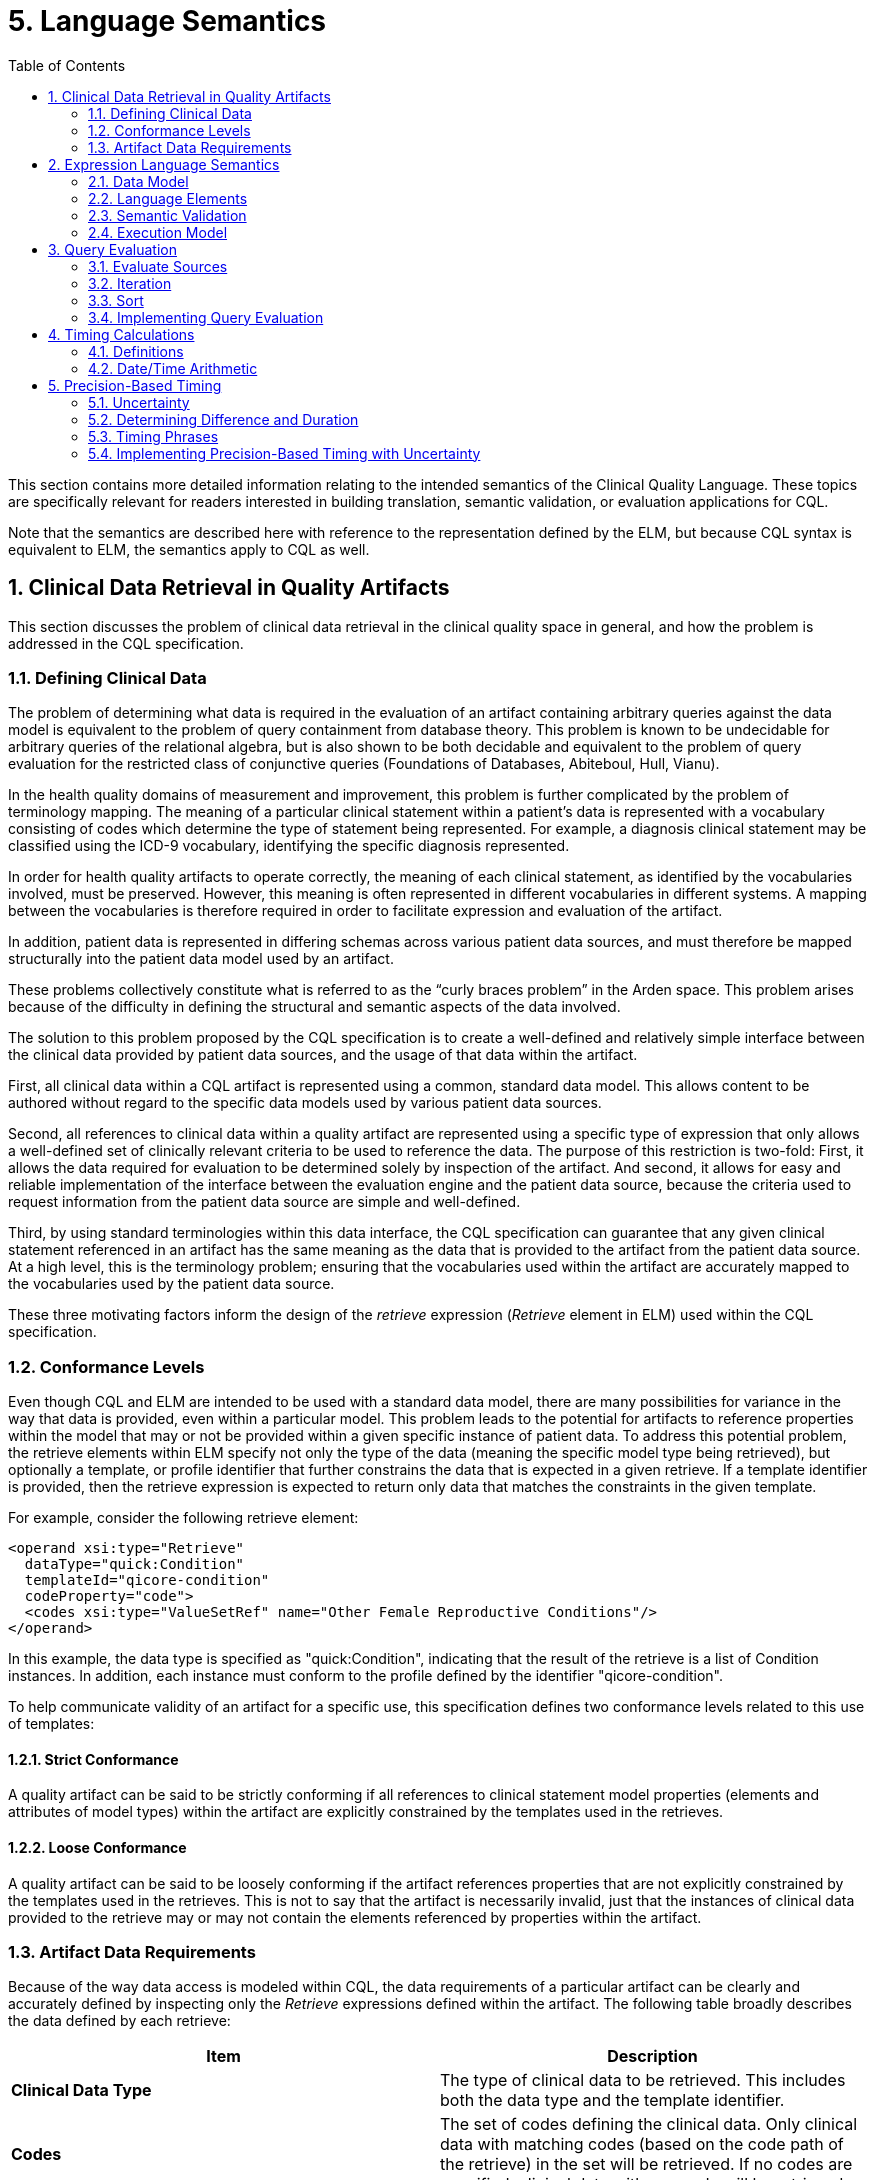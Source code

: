[[language-semantics]]
= 5. Language Semantics
:page-layout: current
:sectnums:
:sectanchors:
:toc:

This section contains more detailed information relating to the intended semantics of the Clinical Quality Language. These topics are specifically relevant for readers interested in building translation, semantic validation, or evaluation applications for CQL.

Note that the semantics are described here with reference to the representation defined by the ELM, but because CQL syntax is equivalent to ELM, the semantics apply to CQL as well.

[[clinical-data-retrieval-in-quality-artifacts]]
== Clinical Data Retrieval in Quality Artifacts

This section discusses the problem of clinical data retrieval in the clinical quality space in general, and how the problem is addressed in the CQL specification.

[[defining-clinical-data]]
=== Defining Clinical Data

The problem of determining what data is required in the evaluation of an artifact containing arbitrary queries against the data model is equivalent to the problem of query containment from database theory. This problem is known to be undecidable for arbitrary queries of the relational algebra, but is also shown to be both decidable and equivalent to the problem of query evaluation for the restricted class of conjunctive queries (Foundations of Databases, Abiteboul, Hull, Vianu).

In the health quality domains of measurement and improvement, this problem is further complicated by the problem of terminology mapping. The meaning of a particular clinical statement within a patient’s data is represented with a vocabulary consisting of codes which determine the type of statement being represented. For example, a diagnosis clinical statement may be classified using the ICD-9 vocabulary, identifying the specific diagnosis represented.

In order for health quality artifacts to operate correctly, the meaning of each clinical statement, as identified by the vocabularies involved, must be preserved. However, this meaning is often represented in different vocabularies in different systems. A mapping between the vocabularies is therefore required in order to facilitate expression and evaluation of the artifact.

In addition, patient data is represented in differing schemas across various patient data sources, and must therefore be mapped structurally into the patient data model used by an artifact.

These problems collectively constitute what is referred to as the “curly braces problem” in the Arden space. This problem arises because of the difficulty in defining the structural and semantic aspects of the data involved.

The solution to this problem proposed by the CQL specification is to create a well-defined and relatively simple interface between the clinical data provided by patient data sources, and the usage of that data within the artifact.

First, all clinical data within a CQL artifact is represented using a common, standard data model. This allows content to be authored without regard to the specific data models used by various patient data sources.

Second, all references to clinical data within a quality artifact are represented using a specific type of expression that only allows a well-defined set of clinically relevant criteria to be used to reference the data. The purpose of this restriction is two-fold: First, it allows the data required for evaluation to be determined solely by inspection of the artifact. And second, it allows for easy and reliable implementation of the interface between the evaluation engine and the patient data source, because the criteria used to request information from the patient data source are simple and well-defined.

Third, by using standard terminologies within this data interface, the CQL specification can guarantee that any given clinical statement referenced in an artifact has the same meaning as the data that is provided to the artifact from the patient data source. At a high level, this is the terminology problem; ensuring that the vocabularies used within the artifact are accurately mapped to the vocabularies used by the patient data source.

These three motivating factors inform the design of the _retrieve_ expression (_Retrieve_ element in ELM) used within the CQL specification.

[[conformance-levels]]
=== Conformance Levels

Even though CQL and ELM are intended to be used with a standard data model, there are many possibilities for variance in the way that data is provided, even within a particular model. This problem leads to the potential for artifacts to reference properties within the model that may or not be provided within a given specific instance of patient data. To address this potential problem, the retrieve elements within ELM specify not only the type of the data (meaning the specific model type being retrieved), but optionally a template, or profile identifier that further constrains the data that is expected in a given retrieve. If a template identifier is provided, then the retrieve expression is expected to return only data that matches the constraints in the given template.

For example, consider the following retrieve element:

[source,xml]
----
<operand xsi:type="Retrieve"
  dataType="quick:Condition"
  templateId="qicore-condition"
  codeProperty="code">
  <codes xsi:type="ValueSetRef" name="Other Female Reproductive Conditions"/>
</operand>
----

In this example, the data type is specified as "[.id]#quick:Condition#", indicating that the result of the retrieve is a list of Condition instances. In addition, each instance must conform to the profile defined by the identifier "[.id]#qicore-condition#".

To help communicate validity of an artifact for a specific use, this specification defines two conformance levels related to this use of templates:

[[strict-conformance]]
==== Strict Conformance

A quality artifact can be said to be strictly conforming if all references to clinical statement model properties (elements and attributes of model types) within the artifact are explicitly constrained by the templates used in the retrieves.

[[loose-conformance]]
==== Loose Conformance

A quality artifact can be said to be loosely conforming if the artifact references properties that are not explicitly constrained by the templates used in the retrieves. This is not to say that the artifact is necessarily invalid, just that the instances of clinical data provided to the retrieve may or may not contain the elements referenced by properties within the artifact.

[[artifact-data-requirements]]
=== Artifact Data Requirements

Because of the way data access is modeled within CQL, the data requirements of a particular artifact can be clearly and accurately defined by inspecting only the _Retrieve_ expressions defined within the artifact. The following table broadly describes the data defined by each retrieve:

[[table-5-a]]
[cols=",",options="header",]
|===========================================================================================================================================================================================================================================
|Item |Description
|*Clinical Data Type* |The type of clinical data to be retrieved. This includes both the data type and the template identifier.
|*Codes* |The set of codes defining the clinical data. Only clinical data with matching codes (based on the code path of the retrieve) in the set will be retrieved. If no codes are specified, clinical data with any code will be retrieved.
|*Date Range* |The date range for clinical data. Only data within the specified date range (based on the date range path of the retrieve) will be retrieved. +
If no date range is specified, clinical data of any date will be retrieved.
|===========================================================================================================================================================================================================================================

Table 5‑A

These criteria are designed to allow the implementation environment to communicate the data requirements for an artifact, or group of artifacts, to a consumer to allow the consumer to gather all and only the relevant clinical information for transport to the evaluation environment. This supports the near-real-time clinical decision support scenario where the evaluation environment is potentially separate from the medical records system environment.

To support further reducing the overall size of data required to be transported, the following steps can be taken to combine retrieve descriptors that deal with the same type of clinical data.

First, create a retrieve context for each unique type of retrieve using the retrieve data type (and template identifier) for each retrieve. Note that if the determination here involves dynamic information, the retrieve is not considered “initial” and could result in additional data being requested by the engine in order to complete the evaluation. An implementation environment may opt to restrict artifacts to only those that contain statically determined data requirements.

Next, for each retrieve, add the codes to the matching retrieve context (by data type), recording the associated date range, if any, for each code. Note that the empty set of codes should be represented as the single code “ALL” for the purposes of this method. As date ranges are recorded, they must be merged so that for each code in each retrieve context, no two date range intervals overlap or meet.

Once the date ranges for each code within each unique retrieve context are determined, the unique set of date ranges for all codes is calculated, accumulating the set of associated codes. Each unique date range for the context then results in a final descriptor. As part of this process, the “ALL” placeholder code is replaced with the empty set of codes.

This process produces a set of clinical data descriptors with the following structure:

[[table-5-b]]
[cols=",",options="header",]
|======================================================================================
|Property |Description
|*Clinical Data Type* |The type of clinical data required (including template identifier)
|*Codes* |The set of applicable codes, possibly empty (meaning all codes)
|*Date Range* |The applicable date range, possibly empty (meaning all dates)
|======================================================================================

Table 5‑B

Collectively, these descriptors then represent the minimum initial data requirements for the artifact, with any overlapping requests for the same type of data collapsed into a single request descriptor.

Note that for the purposes of this method, the notion of the Clinical Data Type must be inclusive of the attributes used for filtering the codes and date ranges. For example, a retrieve of _Condition_ data filtered by _code_ must be considered separately from a retrieve of _Condition_ data filtered by _severity_.

In addition to being used to describe the initial data requirements, this same process can be used to collapse additional data retrieves that are encountered as part of further evaluation of the artifact.

[[expression-language-semantics]]
== Expression Language Semantics

In order to completely specify the semantics of the expression logic defined by CQL, the intended execution model for expressions must be clearly defined. The following sections discuss the conceptual components of the expression language, and how these components are defined to operate.

[[data-model-1]]
=== Data Model

The data model for CQL provides the overall structure and definition for the types of operations and capabilities that can be represented within the language. Note that the schema itself is layered into a core expression schema, and a more specific, clinical expression schema. The expression schema deals with defining the core operations that are available without respect to any specific model. The clinical expression schema then extends those operations to include references to clinical data.

Note that although the expression language deals with various categories of types, these are only conceptually defined within the expression language schema. There is no expectation within the core expression language that any particular data model be used, only that whatever concrete data model is actually used can be concretely mapped to the type categories defined within CQL. Because these type categories are extremely broad, this allows the CQL expression language component to be used with a large class of concrete data models without modifying the underlying specification.

[[values-1]]
==== Values

A _value_ within CQL represents some piece of data. All values are of some _type_, which designates what operations can be performed on the value. There are four categories of types within CQL:

1.  Simple types – Types representing simple values such as strings, integers, dates, and decimals
2.  Structured types – Types representing composite values consisting of sets of named properties, each of which has a declared type, that may or may not have a current value of that type.
3.  Collection types – Types representing lists of values of some declared type
4.  Interval types – Types representing an interval of some declared type, called the _point_ type

[[simple-types]]
==== Simple Types

Simple types allow for the representation of simple, atomic types, such as integers and strings. For example, the value *5* is a value of type _Integer_, meaning that it can be used in operations that require integer-valued input such as addition or comparison.

Note that because CQL defines a set of basic supported types, an implementation must map these types to the equivalent types in the selected data model. Ideally, this mapping would occur as part of the data access layer to isolate the mapping and minimize complexity.

[[structured-types]]
==== Structured Types

Structured types allow for the representation of composite values. Typically, these types correspond to the model types defined in the clinical data model used for the artifact. Structured types are defined as containing a set of named properties, each of which are of some type, and may have a value of that type.

As with simple types, the core expression layer does not define any structured types, it only provides facilities for constructing values of structured types and for operating on structured values.

[[collection-types]]
==== Collection Types

Collection types allow for the representation of lists and sets of values of any type. All the values within a collection are expected to be of the same type.

Collections may be empty, and are defined to be 0-based for indexing purposes.

[[interval-types]]
==== Interval Types

Interval types allow for the representation of ranges over some point type. For example, an interval of integers allows the expression of the interval 1 to 5. Intervals can be open or closed at the beginning and/or end of the interval, and the beginning or end of the interval can be unspecified.

The core expression layer does not define any interval types, it only provides facilities for constructing values of interval types, and for operating on intervals.

[[language-elements]]
=== Language Elements

The expression language represented by the ELM is defined as an Abstract Syntax Tree. Whereas a traditional language would have syntax and require lexical analysis and parsing, using the ELM exclusively allows expressions to be represented directly as trees. This removes potential ambiguities such as operator order precedence, and makes analysis and processing of the expressions in the language much easier.

Concretely, this is accomplished by defining the language elements as classes in a UML model. Each language element is represented by a type in the UML model. For example, the _Literal_ class represents the appearance of a literal expression, and has attributes for specifying the type of the literal, as well as its actual value.

Arguments to operations are represented naturally using the hierarchical structure of the model. For example, the _Add_ operator is represented as a _BinaryExpression_ descendant, indicating that the operation takes two arguments, each of which is itself an expression.

This general structure allows expressions of arbitrary complexity to be built up using the language elements defined in the schema. Essentially, the language consists of only two kinds of elements: 1) Expressions, and 2) Expression Definitions (including Functions).

Each expression returns a value of some type, and an expression or function definition allows a given expression to be defined with an identifier so that it can be referenced in other expressions.

These expressions and expression definitions are then used throughout the CQL specification wherever logic needs to be defined within an artifact.

[[semantic-validation]]
=== Semantic Validation

Semantic Validation of an expression within CQL is the process of verifying that the meaning of the expression is valid. This involves determining the type of each expression, and verifying that the arguments to each operation have the correct type.

This process proceeds as follows:

The graph of the expression being validated is traversed to determine the result type of each node. If the node has children (operands) the type of each child is determined in order to determine the type of the node. The following table defines the categories of nodes and the process for determining the type of each category:

[[table-5-c]]
[cols=",",options="header",]
|============================================================================================================================================================================
|Node Category |Type Determination
|*Literal* |The type of the node is the type of the literal being represented.
|*Property* |The type of the node is the declared type of the property being referenced.
|*ParameterRef* |The type of the node is the parameterType of the parameter being referenced.
|*ExpressionRef* |The type of the node is the type of the expression being referenced.
|*Retrieve* |The type of the node is a list of the type of the data being requested.
|*FunctionRef/ +
Operator* |Generally, the type of the node is determined by resolving the type of each operand, and then using that signature to determine the resulting type of the operator.
|*ValueSetRef* |The type of the node is a list of codes.
|*Query* |If the query has a return clause, the result is a list of the type of the return expression. Otherwise, the result type is determined by the source of the query.
|*AliasRef* |The type of the node is the element type of the type of the query source referenced by the alias.
|*QueryLetRef* |The type of the node is the type of the referenced expression defined within the query context.
|============================================================================================================================================================================

Table 5‑C

During validation, the implementation must maintain a stack of symbols that track the types of the objects currently in scope. This allows the type of context-sensitive operators such as Current and Property to be determined. Refer to the <<Execution Model>> (5.2.4) section for a description of the evaluation-time stack.

Details for the specifics of type determination for each operator are provided with the documentation for those operators.

[[execution-model]]
=== Execution Model

All logic in CQL is represented as _expressions_. The language is pure functional, meaning no operations are allowed to have side effects of any kind. An expression may consist of any number of other expressions and operations, so long as they are all combined according to the semantic rules for each operation as described in the <<Semantic Validation>> (5.2.3) section.

Because the language is pure functional, every expression and operator is defined to return the same value on every evaluation within the same artifact evaluation. In particular this means:

1.  All clinical data returned by request expressions within the artifact must return the same set on every evaluation. An implementation would likely use a snapshot of the required clinical data in order to achieve this behavior.
2.  Invocations of non-deterministic operations such as Now() and Today() are defined to return the timestamp associated with the evaluation request, rather than the clock of the engine performing the evaluation.

Once an expression has been semantically validated, its return type is known. This means that the expression is guaranteed to return either a value of that type, or a _null_, indicating the evaluation did not result in a value.

In general, operations are defined to result in null if any of their arguments are null. For example, the result of evaluating 2 [.sym]#+# null is null. In this way, missing information results in an unknown result. There are exceptions to this rule, notably the logical operators, and the null-handling operators. The behavior for these operators (and others that do not follow this rule) are described in detail in the documentation for each operator.

Evaluation takes place within an execution model that provides access to the data and parameters provided to the evaluation. Data is provided to the evaluation as a set of lists of structured values representing a patient’s clinical information. In order to be represented in this data set, a given structured value must be a _cacheable_ item. A cacheable item must have the following:

[[table-5-d]]
[cols=",",options="header",]
|=======================================================================================
|Property |Description
|*Identifier* |A property or set of properties that uniquely identify the item
|*Codes* |A code or list of codes that identify the associated clinical codes for the item
|*Date* |A date time defining the clinically relevant date and/or time of the item
|=======================================================================================

Table 5‑D

Evaluation consists of two phases, a _pre-processing_ phase, and an _evaluation_ phase. The pre-processing phase is used to determine the initial data requirements for a rule. During this phase any retrieve expressions in the rule are analyzed to determine what data must be provided to the evaluation in order to successfully complete a rule evaluation. This set of data descriptors is produced using the method described in the <<Artifact Data Requirements>> (5.1.3) section. This means in particular that only retrieves whose Codes and DateRange expressions are compile-time evaluable should be considered to determine initial data requirements. This means that these expressions may not reference any clinical information, though they are allowed to reference parameter values.

During the evaluation phase, the result of the expression is determined. Conceptually, evaluation proceeds as follows:

The graph of the expression being evaluated is traversed and the result of each node is calculated. If the node has children (operands), the result of each child is evaluated before the result of the node can be determined. The following table describes the general categories of nodes and the process of evaluation for each:

[[table-5-e]]
[cols=",",options="header",]
|======================================================================================================================================================================================================================================================================================================================
|Node Category |Evaluation
|*Literal* |The result of the node is the value of the literal represented.
|*FunctionRef/Operation* |The result of the node is the result of the operation described by the node given the results of the operand nodes of the expression.
|*Retrieve* |The result of the node is the result of retrieving the data represented by the retrieve—i.e., a list of structured values of the type defined in the retrieve representing the patient information being retrieved.
|*ExpressionRef* |The result of the node is the result of evaluating the referenced expression.
|*ParameterRef* |The result of the node is the value of the referenced parameter.
|*ValueSetRef* |The result of the node is the expansion set of the referenced value set definition. Note that in the case of the InValueSet operator specifically, the expansion set need not be materialized; the membership test can be passed to a terminology service using only the valueset definition information.
|======================================================================================================================================================================================================================================================================================================================

Table 5‑E

During evaluation, the implementation must maintain a stack that is used to represent the value that is currently in context. Certain operations within the expression language are defined with a scope, and these operations use the stack to represent this scope. The following table details these operations:

[[table-5-f]]
[cols=",",options="header",]
|====================================================================================================================================================================
|Operation |Stack Effect
|*Query* |Query evaluation is discussed in detail below.
|*Filter* |For each item in the _source_ operand, the item is pushed on to the stack, the _condition_ expression is evaluated, and the item is popped off of the stack.
|*ForEach* |For each item in the _source_ operand, the item is pushed on to the stack, the _element_ expression is evaluated, and the item is popped off of the stack.
|====================================================================================================================================================================

Table 5‑F

The _scope_ attribute of these operators provides an optional name for the item being pushed on to the stack. This name can be used within the *Current* and *Property* expressions to determine which element on the stack is being accessed. If no scope is provided, the top of the stack is assumed.

Details for the evaluation behavior of each specific operator are provided as part of the documentation for each operator.

[[query-evaluation]]
== Query Evaluation

In general, query evaluation can be performed in many different ways, especially when queries involve large numbers of sources. Rather than address the many ways queries could be evaluated, the intent of this section is to describe the expected semantics for query evaluation, regardless of how the underlying implementation actually executes any given query.

The outline of the process is:

* Evaluate the sources
* For each item in the source
** evaluate any let clauses within the query
** evaluate each with or without clause in the query
** evaluate the where clause, if present
** evaluate the return clause
* Sort the results if a sort clause is present

The following sections discuss each of these steps in more detail.

[[evaluate-sources]]
=== Evaluate Sources

The first step in evaluation of a given query is to establish the query sources. Conceptually, this step involves generating the cartesian product of all the sources involved. In a single-source query, this is simply the source. But for a multi-source query, the evaluation needs to be performed for every possible combination of the sources involved.

How this actually occurs is up to the specific implementation, but note that the evaluation must still be able to reference components originating from each individual source using the alias for the source defined in the query. A simple solution to allowing this is to define the query source internally as a list of tuples, each with an element for each source whose value is the tuple from that source. This list is then simply populated with the cartesian product of all sources, and alias access within the rest of the query can be implemented as tuple-element access.

[[iteration]]
=== Iteration

Once the source for the query has been established, the iterative clauses must be evaluated for each element of the source, in order, as described in the following sections.

[[let-clause]]
==== Let Clause

The let clause, if present, allows a CQL author to introduce expression definitions scoped to the query context. For each definition specified in the let clause, the result of the expression is evaluated and made available within the query context such that subsequent clauses can access the value. Note that an implementation may opt for lazy evaluation, saving the cost of evaluating an expression that is never actually referenced.

[[with-clause]]
==== With Clause

Each with clause present in the query acts as a filter to remove items from the result if they do not satisfy the conditions of the with clause. Evaluation proceeds by introducing the related source into the query context and evaluating the “such that” condition of the with clause for each element of the introduced source. If no element of the introduced source satisfies the such that condition, the current row of the query source is filtered out of the result.

Note that because this is a positive existence condition, the test can stop after the first positive result. Only in the case of a negative result would all the elements of the introduced source need to be processed.

[[without-clause]]
==== Without Clause

Each without clause present in the query acts as a filter to remove items from the result if they satisfy the conditions of the without clause. This is the opposite of the with clause. Evaluation proceeds the same way as a with clause, except that an element from the query source will only pass the filter if there a no rows from the introduced source that satisfy the conditions of the without clause.

[[where-clause]]
==== Where Clause

The where clause, if present simply determines whether each element should be included in the result. If the condition evaluates to true, the element is included. Otherwise, the element is excluded from the result.

[[return-clause]]
==== Return Clause

The return clause, if present, defines the final shape of each element produced by the query, as well as whether or not to eliminate duplicates from the result. If distinct is specified as part of the return clause, any duplicates must not appear in the result set. The expression defined in the return clause is evaluated and the result is added to the output. If neither all or distinct is specified, distinct is the default behavior.

[[sort]]
=== Sort

After the iterative clauses are executed for each element of the query source, the sort clause, if present, specifies a sort order for the final output. This step simply involves sorting the output of the iterative steps by the conditions defined in the sort clause. This may involve sorting by a particular element of the result tuples, or it may simply involve sorting the resulting list by the defined comparison for the data type (for example, if the result of the query is simply a list of integers).

[[implementing-query-evaluation]]
=== Implementing Query Evaluation

It is worth noting that the implementation of query evaluation can be simplified by decomposing the query into a set of more primitive operations. For example, the following operations are sufficient to evaluate any query of CQL:

* ForEach
* Times
* Filter
* Distinct
* Sort

The following sketch details an implementation plan for any query using these primitives:

1.  For each query source beyond the first, use a Times operation to produce a result with a tuple for each combination, named the same as the alias used to introduce the source in the query.
2.  If the let clause is present, use a ForEach operation to introduce a tuple element for each defined expression.
3.  For each with clause, use a Filter and express the with in terms of an Exists in the condition of the Filter.
4.  For each without clause, use a Filter and express the without in terms of a Not Exists in the condition of the Filter.
5.  If the return clause is specified, use a ForEach to produce the result of the return. If the return clause specifies Distinct, also attach a Distinct operation to the result.
6.  If the sort clause is specified, use a Sort operation to produce the final sorted output.

Using this sketch, the evaluation of a query can be performed by pipelining the query into a series of more primitive operations that can be implemented more easily. This approach also lends itself to translation and/or optimization if necessary.

[[timing-calculations]]
== Timing Calculations

This section discusses the precise semantics for the representation of date/time values within CQL, as well as the calculation of date/time arithmetic. The discussion in this section assumes fully-specified date/time values. The next section will discuss the implications of partially-specified date/time values.

[[definitions]]
=== Definitions

This section provides precise definitions for the terms involved in dealing with date/time values. These definitions are based on the ISO 8601:2004 standard for the representation of date/time values.

[[table-5-g]]
[cols=",,",options="header",]
|===========================================================================================================================================================================================================================================================================================================================================================================================================================================================================================
|Term |Definition |Notes
|*Date interval* |Part of the time axis bounded by two Date values. |A Date interval comprises all Date values between the two boundary Dates and, unless otherwise stated, the boundary Date values themselves.
|*DateTime interval* |Part of the time axis bounded by two DateTime values. |A DateTime interval comprises all DateTime values between the two boundary DateTimes and, unless otherwise stated, the boundary DateTime values themselves.
|*Duration* |Quantity attributed to a DateTime interval, the value of which is equal to the difference between the time points of the final instant and the initial instants of the time interval. |In case of discontinuities in the time scale, such as a leap second or the change from winter time to summer time and back, the computation of the duration requires the subtraction or addition of the change of duration of the discontinuity.
|*Nominal duration* |Duration expressed in years, months, or days. |The duration of a calendar year, a calendar month, or a calendar day depends on its position in the calendar. Therefore, the exact duration of a nominal duration can only be evaluated if the duration of the calendar years, calendar months, or calendar days used is known.
|*Second* |Base unit of measurement of time in the SI as defined by the International Committee of Weights and Measures. |
|*Millisecond* |Unit of time equal to 0.001 seconds. |
|*Minute* |Unit of time equal to 60 seconds. |
|*Hour* |Unit of time equal to 60 minutes. |
|*Day* |Unit of time equal to 24 hours. |
|*Calendar day* |Time interval starting at midnight and ending at the next midnight, the latter being also the starting instant of the next calendar day. |
A calendar day is often also referred to as a day.

The duration of a calendar day is 24 hours, except if modified by:

* The insertion or deletion of leap seconds, by decision of the International Earth Rotation Service (IERS), or
* The insertion or deletion of other time intervals, as may be prescribed by local authorities to alter the time scale of local time.

|*Day* |Duration of a calendar day. |The term “day” applies also to the duration of any time interval which starts at a certain time of day at a certain calendar day and ends at the same time of day at the next calendar day.
|*Calendar month* |Time interval resulting from the division of a calendar year into 12 time intervals, each with a specific name and containing a specific number of calendar days. |A calendar month is often referred to as a month.
|*Month* |Duration of 28, 29, 30, or 31 calendar days, depending on the start and/or the end of the corresponding time interval within the specific calendar month. |The term “month” applies also to the duration of any time interval which starts at a certain time of day at a certain calendar day of the calendar month and ends at the same time of day at the same calendar day of the next calendar month, if it exists. In other cases, the ending calendar day has to be agreed on.
|*Calendar year* |Cyclic time interval in a calendar which is required for one revolution of the Earth around the Sun and approximated to an integral number of calendar days. |
A calendar year is also referred to as a year.

Unless otherwise specified, the term designates a calendar year in the Gregorian calendar.

|*Year* |Duration of 365 or 366 calendar days depending on the start and/or the end of the corresponding time interval within the specific calendar year. |The term “year” applies also to the duration of any time interval which starts at a certain time of day at a certain calendar date of the calendar year and ends at the same time of day at the same calendar date of the next calendar year, if it exists. In other cases, the ending calendar day has to be agreed on.
|*Common year* |Calendar year in the Gregorian calendar that has 365 calendar days. |
|*Leap year* |Calendar year in the Gregorian calendar that has 366 calendar days. |
|===========================================================================================================================================================================================================================================================================================================================================================================================================================================================================================

Table 5‑G

ISO 8601 postulates that duration can be expressed by a combination of components with accurate duration (hour, minute, and second) and components with nominal duration (year, month, week, and day). The standard allows for the omission of lower-level components for “reduced accuracy” applications. Following this guidance, CQL represents date/time values using the following components:

[[table-5-h]]
[cols=",,,",options="header",]
|======================================================================================================================================================================================================================================================================================================================================================================
|Component |Type |Range |Notes
|*Year* |Integer |[0001, 9999] |A CQL environment must be able to represent the minimum year of 0001, and a maximum year of 9999. Environments may represent dates in years before or after these years, the range specified here is the minimum required.
|*Month* |Integer |[1, 12] |Months are specified by their ordinal position (i.e. January = 1, February = 2, etc.)
|*Day* |Integer |[1, 31] |If the day specified is not present in the month (i.e. February 30^th^), the day value is reduced by the number of days in the given month, and the month is incremented by 1.
|*Hour* |Integer |[0, 23] |
|*Minute* |Integer |[0, 59] |
|*Second* |Integer |[0, 59] |
|*Millisecond* |Integer |[0, 999] |999 milliseconds is the maximum required precision. Note that many operations require the ability to compute the “next” or “prior” instant, and these semantics depend on the step-size of 1 millisecond, so systems that support more than millisecond precision will need to quantize to the millisecond to achieve these semantics.
|*Timezone Offset* |Real |[-12.00, 14.00] |The timezone offset is represented as a real with two digits of precision to account for timezones with partial hour differences. Note that the timezone offset is a decimal representation of the time offset, so an offset of +2:30 would be represented as +2.50.
|======================================================================================================================================================================================================================================================================================================================================================================

Table 5‑H

[[datetime-arithmetic-1]]
=== Date/Time Arithmetic

CQL allows time durations, represented as Quantities, to be added to or subtracted from date/time values. The result of these operations take the calendar into account when determining the correct answer. In general, when the addition of a quantity exceeds the limit for that precision, it results in a corresponding increase in the next higher precision. The following table describes these operations for each precision:

[[table-5-i]]
[cols=",,,",options="header",]
|========================================================================================================================================================================================================================================================================================================================================================================================================================================================
|Precision |Type |Range |Semantics
|*Year* |Integer |[0001, 9999] |The year, positive or negative, is added to the year component of the date/time value. If the resulting year is out of range, an error is thrown. If the month and day of the date/time value is not a valid date in the resulting year, the last day of the calendar month is used. For example, DateTime(2012, 2, 29, 0, 0) + 1 year = DateTime(2013, 2, 28, 0, 0). The resulting date/time value will have the same time components.
|*Month* |Integer |[1, 12] |The month, positive or negative is divided by 12, and the integer portion of the result is added to the year component. The remaining portion of months is added to the month component. If the resulting date is not a valid date in the resulting year, the last day of the resulting calendar month is used. The resulting date/time value will have the same time components.
|*Week* |Integer |[1, 52] |The week, positive or negative, is multiplied by 7, and the resulting value is added to the day component, respecting calendar month and calendar year lengths. The resulting date/time value will have the same time components.
|*Day* |Integer |[1, 31] |The days, positive or negative, are added to the day component, respecting calendar month and calendar year lengths. The resulting date/time value will have the same time components.
|*Hour* |Integer |[0, 23] |The hours, positive or negative, are added to the hour component, with each 24 hour block counting as a calendar day, and respecting calendar month and calendar year lengths.
|*Minute* |Integer |[0, 59] |The minutes, positive or negative, are added to the minute component, with each 60 minute block counting as an hour, and respecting calendar month and calendar year lengths.
|*Second* |Integer |[0, 59] |The seconds, positive or negative, are added to the second component, with each 60 second block counting as a minute, and respecting calendar month and calendar year lengths.
|*Millisecond* |Integer |[0, 999] |The milliseconds, positive or negative, are added to the millisecond component, with each 1000 millisecond block counting as a second, and respecting calendar month and calendar year lengths.
|========================================================================================================================================================================================================================================================================================================================================================================================================================================================

Table 5‑I

[[precision-based-timing]]
== Precision-Based Timing

One of the most complex aspects of quality expression logic is dealing with timing relationships in the presence of partially-specified date/time values. This section discusses the precise semantics used by CQL to help mitigate this complexity and allow measure and decision support authors to express temporal logic intuitively and accurately, even in the presence of uncertain date/time data.

The core issue being addressed is the proper handling of temporal comparisons in the presence of varying degrees of certainty about the time at which events occur. For example, if a measure is looking for the occurrence of a particular procedure within two years of the measurement start date, but an EHR records that a qualifying procedure occurred in a given year, not the month or day of the occurrence. In this scenario, the EHR must be allowed to provide as much information as it accurately has, but must not be required to provide information that is not known. This requirement means that the record will contain a date/time value, but specified only to the year precision. If the semantics for timing comparison do not take this possibility into account, the resulting comparisons may yield incorrect results.

In general, the approach taken by CQL formally defines the notion of _uncertainty_ to specify the semantics for date/time comparisons, and all the operations that rely on them. Note that the concept of uncertainty is not exposed directly in CQL or in ELM, but is defined as an implementation detail. This approach is deliberate and is taken to achieve the intuitively correct semantics without exposing the complexity involved to CQL authors and developers.

The discussion here begins by formally defining uncertainty and the semantics of operations involving uncertainty. The calculation of duration between imprecise dates is then discussed in terms of uncertainty, and then the CQL timing phrases are all defined in terms of either date/time comparison, or duration calculation. The discussion concludes with some notes on implementation of these semantics within an engine or translated environment.

[[uncertainty]]
=== Uncertainty

Formally, an _uncertainty_ is a closed interval over a given point type, with specific semantics defined for comparison operators. For simplicity, we use the point type Integer in the discussion that follows.

Intuitively, an uncertainty between X and Y means _some value between X and Y_. For example:

uncertainty[1, 10]

This uncertainty means _some value between 1 and 10_. Note that this representation of uncertainty assumes a continuous probability distribution along the range. In other words, the assumption is that there is no information about how likely the value is to be any particular value within the range.

Note that the special case of an uncertainty of width zero:

uncertainty[1, 1]

Must be treated as equivalent to the point value, 1 in this case.

[[comparison-operators-2]]
==== Comparison Operators

Comparison semantics for uncertainty are defined to result in the intuitively expected behavior. For example, when comparing two uncertainties for equality:

[source,cql]
----
uncertainty[1, 10] = uncertainty[1, 10]
----

The above expression results in _null_, because the meaning of the statement is actually:

Is _some value between 1 and 10_ equal to _some value between 1 and 10_?

And the intuitively correct answer to that question is, _I don’t know_. However, for cases where there is no overlap between the uncertainties, the result is _false_:

[source,cql]
----
uncertainty[1, 10] = uncertainty[21, 30]
----

Again, the intended semantics of this statement are:

Is _some value between 1 and 10_ equal to _some value between 21 and 30_?

And the correct answer is, _No_, because there is no possible value in either uncertainty range that could evaluate to _true_.

In the special case of equality comparisons of two uncertainties of width zero, the result is true:

[source,cql]
----
uncertainty[2, 2] = uncertainty[2, 2]
----

This expression can be read:

Is _some value between 2 and 2_ equal to _some value between 2 and 2_?

And the correct answer is, _Yes_.

More precisely, given an uncertainty _A_ with range _A~low~_ to _A~high~_, and uncertainty _B_ with range _B~low~_ to _B~high~_, the comparison:

[source,cql]
----
A = B
----

Is equivalent to:

[source,cql]
----
if A~low~ <= B~high~ and A~high~ >= B~low~
  then if A~low~ = A~high~ and B~low~ = B~high~
    then true
    else null
  else false
----

For relative comparisons, again, the semantics are defined to give the intuitively correct answer given the intended meaning of uncertainty. For example:

[source,cql]
----
uncertainty[30, 40] < uncertainty[50, 60]
----

This expression can be read:

_Is some value between 30 and 40 less than some value between 50 and 60?_

And the correct answer is, _Yes_. If the ranges overlap:

[source,cql]
----
uncertainty[30, 40] < uncertainty[35, 45]
----

Then the result is _null_, with one exception having to do with boundaries. Consider the following:

[source,cql]
----
uncertainty[30, 40] < uncertainty[20, 30]
----

This expression can be read:

_Is some value between 30 and 40 less than some value between 20 and 30?_

And the correct answer is, _No_, because even though the ranges overlap (by width one at the lower boundary of the left-hand value), the result would still be false because 30 is not less than 30.

More precisely, given an uncertainty _A_ with range _A~low~_ to _A~high~_, and uncertainty _B_ with range _B~low~_ to _B~high~_, the comparison:

[source,cql]
----
A < B
----

Is equivalent to:

[source,cql]
----
case
  when A~high~ < B~low~ then true
  when A~low~ >= B~high~ then false
  else null
end
----

And finally, for relative comparisons involving equality, consider the following:

[source,cql]
----
uncertainty[30, 40] <= uncertainty[40, 50]
----

This expression can be read:

_Is some value between 30 and 40 less than or equal to some value between 40 and 50?_

And the correct answer is, _Yes_, because every possible value between 30 and 40 inclusive is either less than or equal to every possible value between 40 and 50 inclusive.

More precisely, given an uncertainty _A_ with range _A~low~_ to _A~high~_, and uncertainty _B_ with range _B~low~_ to _B~high~_, the comparison:

[source,cql]
----
A <= B
----

Is equivalent to:

[source,cql]
----
case
  when A~high~ <= B~low~ then true
  when A~low~ > B~high~ then false
  else null
end
----

Note carefully that these semantics introduce some asymmetries into the comparison operators. In particular, _A [.sym]#=# B or A [.sym]#<# B_ is _not_ equivalent to _A [.sym]#\<=# B_ because of the uncertainty.

[[arithmetic-operators-2]]
==== Arithmetic Operators

In addition to comparison operators, the basic arithmetic operators are defined for uncertainty, again based on the intuitively expected semantics. For example:

[source,cql]
----
uncertainty[17, 44] + uncertainty[5, 10] // returns uncertainty[22, 54]
----

The above expression can be read:

_some value between 17 and 44_ [.sym]#+# _some value between 5 and 10_

The result of this calculation simply adds the respective boundaries to determine what the range of possible values of this calculation would be, in this case _some value between 22 and 54_.

Similarly for multiplication:

[source,cql]
----
uncertainty[17, 44] * uncertainty[2, 4] // returns uncertainty[34, 176]
----

The result of this calculation multiplies the boundaries of the uncertainties to determine the range of possible values for the result, in this case _some value between 34 and 176_.

[[implicit-conversion]]
==== Implicit Conversion

An important step to achieving the intended semantics for precision-based timing comparisons in CQL is to allow for implicit conversion between uncertainties and point-values. This means that anywhere an uncertainty is involved in an operation with a point-value, the point-value will be implicitly converted to an uncertainty of width zero and the uncertainty semantics defined above are then used to perform the calculation. For example:

[source,cql]
----
uncertainty[17, 44] > 2
----

The point-value of _2_ in this example is implicitly converted to an uncertainty of width zero:

[source,cql]
----
uncertainty[17, 44] > uncertainty[2, 2]
----

This implicit conversion means that in general, the notion of uncertainty will not be visible in the resulting syntax of CQL. For example:

[source,cql]
----
days between Date(2014, 1, 15) and Date(2014, 2) > 2
----

Even though determining the correct answer to this question involves the use of uncertainty, it is implicit in the way the operations are defined, and does not surface to the CQL authors.

[[determining-difference-and-duration]]
=== Determining Difference and Duration

To determine the duration between two date/time values, CQL supports a _between_ operator for each date/time component. For example:

[source,cql]
----
days between A and B
----

This expression returns the number of whole days between A and B. If A is before B, the result will be a positive integer. If A is after B, the result will be a negative integer. And if A is the same day as B, the result will be zero.

However, to support the case where one or the other comparand in the duration operation does not specify components to the level of precision being determined, the between operator does not return a strict integer, it returns an _uncertainty_, which is defined as a range of values, similar to an interval. For example:

[source,cql]
----
days between Date(2014, 1, 15) and Date(2014, 2)
----

The number of days between these two dates cannot be determined reliably, but a definite range of possible values can be determined. The lower bound of that range is found by determining the duration between the maximum possible value of the first comparand and the minimum possible value of the second comparand; and the upper bound is determined using the minimum possible value of the first comparand and the maximum possible value of the second:

[source,cql]
----
days between Date(2014, 1, 15) and Date(2014, 2, 1) // 17 days
days between Date(2014, 1, 15) and Date(2014, 2, 28) // 44 days
----

Intuitively, what this means is that the number of days between January 15^th^, 2014 and some date in February, 2014, is no less than 17 days, but no more than 44. By incorporating this information into an uncertainty, CQL can support the intuitively expected semantics when performing timing comparisons. For example:

[source,cql]
----
days between Date(2014, 1, 15) and Date(2014, 2) > 2
----

This comparison returns true, because the lower bound of the uncertainty, 17, is greater than 2, so no matter what the actual date of the second comparand, it would always be at least 17 days. By contrast:

[source,cql]
----
days between Date(2014, 1, 15) and Date(2014, 2) > 50
----

This comparison returns false, because the upper bound of the uncertainty, 44, is less than 50, so no matter what the actual date of the second comparand, it would always be at most 44 days. And finally:

[source,cql]
----
days between Date(2014, 1, 15) and Date(2014, 2) > 20
----

This comparison returns unknown (null), because the value being compared, 20, falls within the uncertainty, so no determination can be reliably made.

CQL also supports a difference in operator which, rather than calculating the number of calendar periods between two dates, calculates the number of boundaries crossed between the two dates. As with the duration operator, difference is defined to take imprecision in date/time values into account by returning an uncertainty.

[[timing-phrases]]
=== Timing Phrases

Using the foundational elements described in the previous sections, the semantics for the various CQL timing phrases can now be described in detail. The general approach for each timing phrase is to transform it to an equivalent representation in terms of either a direct comparison, or a comparison involving a duration calculation.

[[same-as]]
==== Same As

The _same as_ timing phrase is simply defined to be equivalent to a _same as_ comparison of the date/time values involved:

[source,cql]
----
A starts same day as start B
----

This expression is equivalent to:

[source,cql]
----
start of A same day as start of B
----

Similarly for the _or after_ and _or before_ comparisons:

[source,cql]
----
A starts same day or after start B
A starts same day or before start B
----

These expressions are equivalent to:

[source,cql]
----
start of A same day or after start of B
start of A same day or before start of B
----

[[beforeafter]]
==== Before/After

The basic _before_ and _after_ timing phrases are defined to be equivalent to a _before_ or _after_ comparison of the date/time values involved:

[source,cql]
----
A starts before start B
A starts after start B
----

These expressions are equivalent to:

[source,cql]
----
start of A before start of B
start of A after start of B
----

If the phrase involves a duration offset, the duration offset is applied as a date/time arithmetic calculation:

[source,cql]
----
A starts 3 days before start B
A starts 3 days after start B
----

These expressions are equivalent to:

[source,cql]
----
start of A same as start of B – 3 days
start of A same as start of B + 3 days
----

For timing phrases involving relative comparison, the prefixes _less than_ and _more than_, as well as the suffixes _or more_ and _or less_ can be used:

[source,cql]
----
A starts 3 days or more before start B
A starts more than 3 days before start B
A starts 3 days or less after start B
A starts less than 3 days after start B
----

These expressions are equivalent to:

[source,cql]
----
start of A same or before start of B - 3 days
start of A before start of B - 3 days
start of A in (start of B, start of B + 3 days]
start of A in (start of B, start of B + 3 days)
----

[[within]]
==== Within

The _within_ timing phrase is defined in terms of an interval membership test:

[source,cql]
----
A starts within 3 days of start B
----

This expression is equivalent to:

[source,cql]
----
start of A in [start of B - 3 days, start of B + 3 days]
----

[[interval-operators-1]]
==== Interval Operators

In general, interval comparisons are already defined in terms of the fundamental comparison operators ([.sym]#=#, [.sym]#>#, [.sym]#<#, [.sym]#>=#, [.sym]#\<=#, and the precision-based counterparts) so the semantics of the interval comparisons follow directly from these extended semantics.

[[implementing-precision-based-timing-with-uncertainty]]
=== Implementing Precision-Based Timing with Uncertainty

Implementation of these semantics can be simplified by recognizing that all the date/time comparisons can be expressed in terms of a difference calculation and a comparison of the resulting (potentially uncertain) values against 0. Combined with the timing phrase translations, this means that the implementation for precision-based timing can be isolated to:

* Support for run-time operations on integer-based uncertainties, including:
** [.sym]#=#, [.sym]#<#, [.sym]#>#, [.sym]#\<=#, [.sym]#>=#, [.sym]#+#, [.sym]#-#, [.sym]#unary +/-#, [.sym]#*#, [.sym]#/#
** implicit conversion between integer point values and uncertainties
* Precision-based duration and difference between date/times

All the other operations and semantics can be achieved using only these primitives. For example, given _A_ and _B_, both date/time values, the comparison:

[source,cql]
----
A > B
----

Can be evaluated as:

[source,cql]
----
difference in milliseconds between A and B > 0
----

Similarly:

[source,cql]
----
A same day as B
----

Can be evaluated as:

[source,cql]
----
difference in days between A and B = 0
----

Because the difference operation will return an uncertainty when imprecise date/time values are involved, the correct semantics will be applied to the comparison to the point value, 0 in this case. By structuring the evaluation engine such that all operations involving date/times are performed in terms of these primitives, correct semantics can be achieved with a comparatively straightforward implementation.

Note also that a compile-time implicit conversion to uncertainty may also simplify the implementation, avoiding the need for integer-valued primitives to determine at run-time whether they are operating on an uncertainty.

